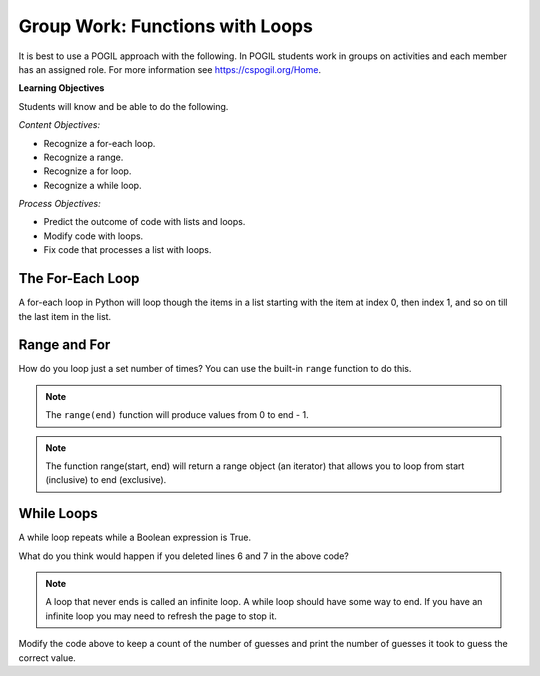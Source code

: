 Group Work: Functions with Loops
-----------------------------------------------------

It is best to use a POGIL approach with the following. In POGIL students work
in groups on activities and each member has an assigned role.  For more information see `https://cspogil.org/Home <https://cspogil.org/Home>`_.

**Learning Objectives**

Students will know and be able to do the following.

*Content Objectives:*

* Recognize a for-each loop.
* Recognize a range.
* Recognize a for loop.
* Recognize a while loop.

*Process Objectives:*

* Predict the outcome of code with lists and loops.
* Modify code with loops.
* Fix code that processes a list with loops.

The For-Each Loop
============================

A for-each loop in Python will loop though the items in a list starting with the item at index 0, then index 1, and so on till the last item in the list.

.. fillintheblank:: funct_ll_fitb_count_odd_first
    :practice: T

    What is the first thing that will be printed by the code below?

    - :1: It will print the number of values that are odd in the first list, which is one.
      :.*: Run the code to check.

.. fillintheblank:: funct_ll_fitb_count_odd_last
    :practice: T

    What is the last thing that will be printed by the code below?

    - :0: It will print the number of values that are odd in the last list which is zero.
      :.*: Run the code to check.

.. activecode:: func_ll_ac_count_odd
    :caption: Count odd numbers

    Run this code to see what it prints.
    ~~~~
    # function definition
    def count_odd(num_list):
        count = 0
        for num in num_list:
            if num % 2 == 1:
                count += 1
        return count

    # function definition
    def main():
        list1 = [2, 8, 9]
        print(count_odd(list1))
        list1 = [1, 3, 5]
        print(count_odd(list1))
        list1 = [0]
        print(count_odd(list1))

    # function call
    main()

.. fillintheblank:: funct_ll_fitb_count_odd_var
    :practice: T

    What is the name of the variable that can be used to refer to the current list item in the for-each loop?

    - :num: The for-each loop uses num to refer to the current list item.
      :.*: What is the first name in the for-each loop?

.. parsonsprob:: func_ll_pp_total_even
   :numbered: left
   :adaptive:
   :practice: T

   Drag the blocks from the left and put them in the correct order on the right to define a function <code>total_even</code> that returns the total of the even numbers in the passed list.
   -----
   def total_even(alist):
   =====
   Def total_even(alist): #paired
   =====
       total = 0
   =====
       for num in alist:
   =====
       for num in alist #paired
   =====
           if num % 2 == 0:
   =====
           if num % 2 == 1: #paired
   =====
               total += num
   =====
       return total
   =====
       Return total #paired

.. activecode:: fuct_ac_ll_sum67_fix
   :autograde: unittest
   :nocodelens:

   Fix the ``sum67`` function below that takes a list and should return the total of the items in the list except for all the numbers between a 6 and 7 (inclusive).   For example, sum67([1,2]) should return 3, but sum67([2, 6, 8, 7, 2]) should return 4.
   ~~~~
   def sum67(nums):
       total = 0               # initialize the total
       found_6 = True          # initialize a Boolean flag
       for num in nums:        # loop through the items in a list
           if found_6 && num == 7:
               found_6 = False # set the Boolean flag to false
           elif num = 6:
               found_6 = True  # set the Boolean flag to True
           elif found_6:
               continue        # go back to the top of the loop
           else:
               total += num    # add num to total
           return total        # return the total

   ====
   from unittest.gui import TestCaseGui

   class myTests(TestCaseGui):

       def testOne(self):
           self.assertEqual(sum67([1,2]), 3, 'sum67([1,2])')
           self.assertEqual(sum67([2, 6, 8, 7, 2]), 4, 'sum67([2, 6, 8, 7, 2])')
           self.assertEqual(sum67([6, 2, 7]), 0, 'sum67([6, 2, 7])')
           self.assertEqual(sum67([6, 2, 7, 5]), 5, 'sum67([6, 2, 7, 5])')
           self.assertEqual(sum67([7, 2, 6]), 9, 'sum67([7, 2, 6])')
           self.assertEqual(sum67([4, 6, 7]), 4, 'sum67([4, 6, 7])')
           self.assertEqual(sum67([]), 0, 'sum67([])')

   myTests().main()



Range and For
============================

How do you loop just a set number of times?  You can use
the built-in ``range`` function to do this.

.. fillintheblank:: funct_ll_fitb_print_to_first
    :practice: T

    What is first value that that following code prints?

    - :0: The code prints from 0 to the passed end.
      :.*: Run the code and see.

.. fillintheblank:: funct_ll_fitb_print_to_last
    :practice: T

    What is last value that that following code prints?

    - :2: The code prints from 0 to the passed end (exclusive).  The end is 3 which means the last value is 2.
      :.*: What is the parameter in the second call to count_to?

.. activecode:: func_ll_ac_count_to
    :caption: Range example with end

    Run this code to see what it prints.
    ~~~~
    # function definition
    def print_to(end):
        for x in range(end):
            print(x)

    # function definition
    def main():
        print_to(5)
        print()
        print_to(3)

    # function call
    main()

.. note::

   The ``range(end)`` function will produce values from 0 to end - 1.

.. fillintheblank:: funct_ll_fitb_print_from_to_first
    :practice: T

    What is first value that that following code prints?

    - :1: The code prints from start (inclusive) to the passed end (exclusive) and the start is one.
      :.*: Run the code and see.

.. fillintheblank:: funct_ll_fitb_print_from_to_last
    :practice: T

    What is last value that that following code prints?

    - :9: The code prints from start (inclusive) to the passed end (exclusive) so it ends with 9.
      :.*: Run the code and see.


.. activecode:: func_ll_ac_print_from_to
    :caption: Range example with start and end

    Run this code to see what it prints.
    ~~~~
    # function definition
    def print_from_to(start, end):
        for x in range(start, end):
            print(x)

    # function definition
    def main():
        print_from_to(1,5)
        print()
        print_from_to(5,10)

    # function call
    main()

.. note::

   The function range(start, end) will return a range object (an iterator) that allows you to loop from start (inclusive) to end (exclusive).

.. fillintheblank:: funct_ll_fitb_print_from_to_by_first
    :practice: T

    What is first value that that following code prints?

    - :10: The code prints from start (inclusive) to the passed end (exclusive) and the start is ten.
      :.*: Run the code and see.

.. fillintheblank:: funct_ll_fitb_print_from_to_by_last
    :practice: T

    What is last value that that following code prints?

    - :9: The code prints from start (inclusive) which is 1 to the passed end (exclusive) which is 10 and changes by 2 each time so the end is 9.
      :.*: Run the code and see.

.. activecode:: func_ll_ac_print_from_to_by
    :caption: Range example with start, end, and by

    Run this code to see what it prints.
    ~~~~
    # function definition
    def print_from_to_by(start, end, by):
        for x in range(start, end, by):
            print(x)

    # function definition
    def main():
        print_from_to_by(10,0,-1)
        print()
        print_from_to_by(1,10,2)

    # function call
    main()

.. parsonsprob:: func_ll_pp_total_at_odd_indices
   :numbered: left
   :adaptive:
   :practice: T

   Drag the blocks from the left and put them in the correct order on the right to define a function <code>total_at_odd_indices</code> that returns the total of the numbers at odd indices in the passed list.
   -----
   def total_at_odd_indices(alist):
   =====
   def total_at_odd_indices(alist) #paired
   =====
        total = 0
   =====
        for i in range(1,len(alist),2):
   =====
        for i in range(1,len(alist)): #paired
   =====
            total += alist[i]
   =====
            total += i #paired
   =====
        return total

While Loops
===============

A while loop repeats while a Boolean expression is True.

.. activecode:: func_ll_ac_inifite
    :caption: Example infinite loop

    Try running the code below.
    ~~~~
    def example():
        count = 0
        while (True):
            print("This is the song that never ends", count)
            count += 1
            if (count > 100):
                break

    def main():
        example()

    main()

.. fillintheblank:: funct_ll_fitb_while_break
    :practice: T

    What keyword is used to stop the loop in the above code?

    - :break: The break keyword will stop the enclosing loop.
      :.*: How does the code stop above?

What do you think would happen if you deleted lines 6 and 7 in the above code?

.. note ::

   A loop that never ends is called an infinite loop.  A while loop should have some way to end.  If you have an infinite loop you may need to refresh the page to stop it.

.. activecode:: func_ll_ac_while
    :caption: While Example

    Run this code to see what it prints.
    ~~~~
    import random
    def check_value(target, actual):
        if target == actual:
            return("Correct")
        elif (actual < target):
            return("Too Low")
        else:
            return("Too High")

    # function definition
    def main():
        # pick a random number
        target = random.randint(1,10)

        # get the user's guess
        num = int(input("Enter a number from 1 to 10 (inclusive)"))

        # get the result
        result = check_value(target, num)

        # loop while the guess is not correct
        while result != "Correct":

            # Tell the result and get a new number
            num = int(input(result , ".  Enter a number from 1 to 10"))

            # get the result
            result = check_value(target, num)

        # Tell the user the number
        print("You guessed it!  It was", target)

    # function call
    main()

Modify the code above to keep a count of the number of guesses and print the number of guesses it took to guess the correct value.

.. activecode:: func_ll_ac_blastoff
    :caption: Fixing a while loop

    Fix the code below to print from start (inclusive) to 0 and then "Blastoff"
    ~~~~
    def countdown(start):
        value = start
        while value > 0:
            print(value)
        print(Blastoff)

    def main():
        countdown(5)
